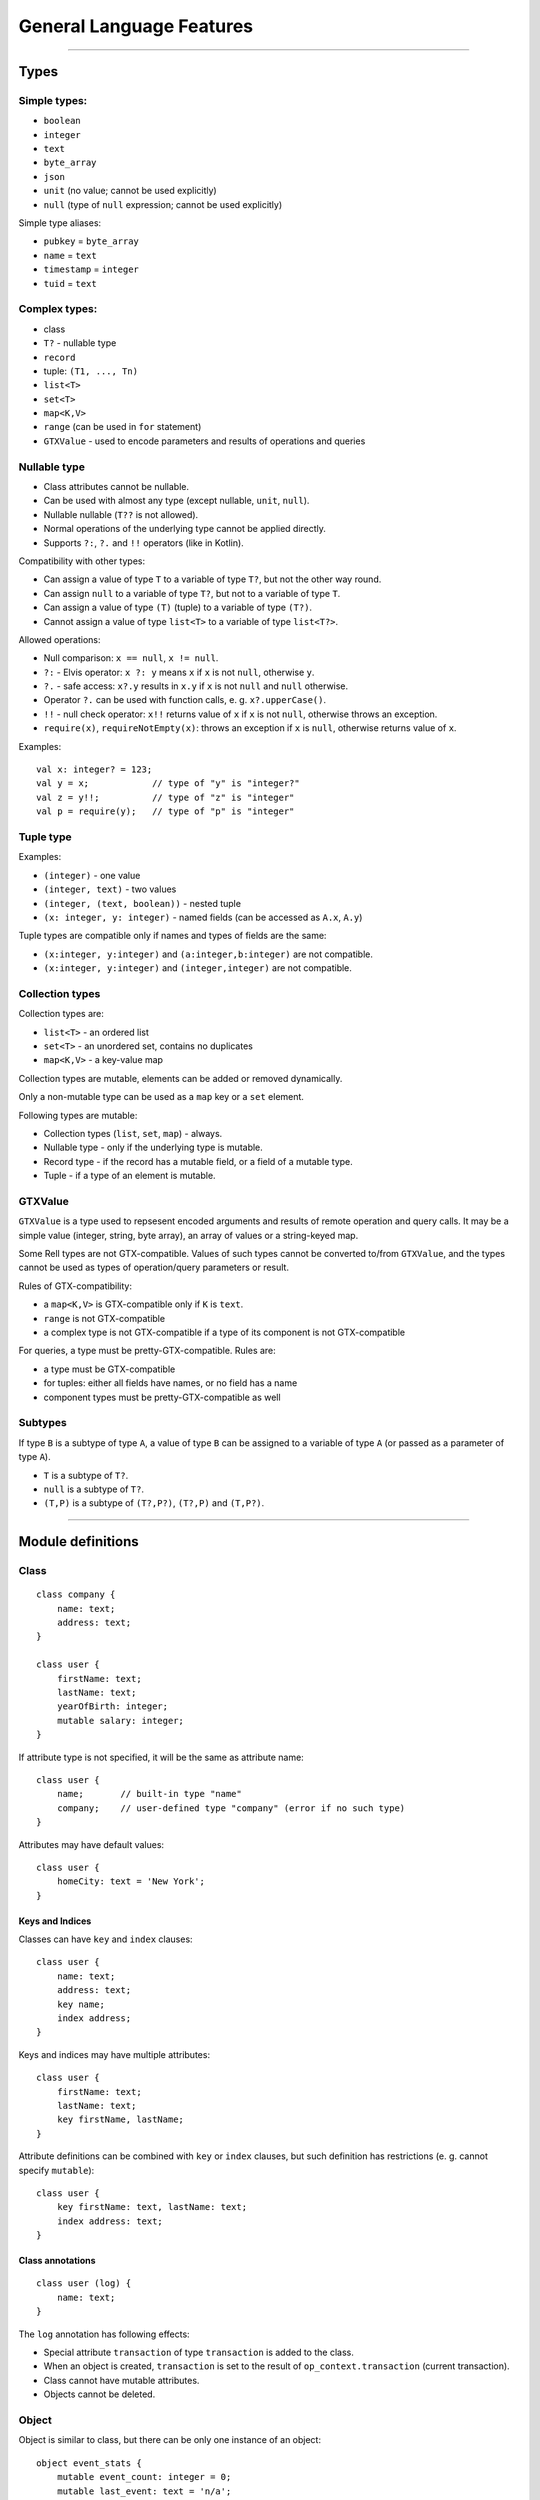 =========================
General Language Features
=========================

--------------

Types
=====

Simple types:
-------------

-  ``boolean``
-  ``integer``
-  ``text``
-  ``byte_array``
-  ``json``
-  ``unit`` (no value; cannot be used explicitly)
-  ``null`` (type of ``null`` expression; cannot be used explicitly)

Simple type aliases:

-  ``pubkey`` = ``byte_array``
-  ``name`` = ``text``
-  ``timestamp`` = ``integer``
-  ``tuid`` = ``text``

Complex types:
--------------

-  class
-  ``T?`` - nullable type
-  ``record``
-  tuple: ``(T1, ..., Tn)``
-  ``list<T>``
-  ``set<T>``
-  ``map<K,V>``
-  ``range`` (can be used in ``for`` statement)
-  ``GTXValue`` - used to encode parameters and results of operations and queries

Nullable type
-------------

-  Class attributes cannot be nullable.
-  Can be used with almost any type (except nullable, ``unit``,
   ``null``).
-  Nullable nullable (``T??`` is not allowed).
-  Normal operations of the underlying type cannot be applied directly.
-  Supports ``?:``, ``?.`` and ``!!`` operators (like in Kotlin).

Compatibility with other types:

-  Can assign a value of type ``T`` to a variable of type ``T?``, but
   not the other way round.
-  Can assign ``null`` to a variable of type ``T?``, but not to a
   variable of type ``T``.
-  Can assign a value of type ``(T)`` (tuple) to a variable of type
   ``(T?)``.
-  Cannot assign a value of type ``list<T>`` to a variable of type
   ``list<T?>``.

Allowed operations:

-  Null comparison: ``x == null``, ``x != null``.
-  ``?:`` - Elvis operator: ``x ?: y`` means ``x`` if ``x`` is not
   ``null``, otherwise ``y``.
-  ``?.`` - safe access: ``x?.y`` results in ``x.y`` if ``x`` is not
   ``null`` and ``null`` otherwise.
-  Operator ``?.`` can be used with function calls, e. g.
   ``x?.upperCase()``.
-  ``!!`` - null check operator: ``x!!`` returns value of ``x`` if ``x``
   is not ``null``, otherwise throws an exception.
-  ``require(x)``, ``requireNotEmpty(x)``: throws an exception if ``x``
   is ``null``, otherwise returns value of ``x``.

Examples:

::

   val x: integer? = 123;
   val y = x;            // type of "y" is "integer?"
   val z = y!!;          // type of "z" is "integer"
   val p = require(y);   // type of "p" is "integer"

Tuple type
----------

Examples:

-  ``(integer)`` - one value
-  ``(integer, text)`` - two values
-  ``(integer, (text, boolean))`` - nested tuple
-  ``(x: integer, y: integer)`` - named fields (can be accessed as
   ``A.x``, ``A.y``)

Tuple types are compatible only if names and types of fields are the
same:

-  ``(x:integer, y:integer)`` and ``(a:integer,b:integer)`` are not
   compatible.
-  ``(x:integer, y:integer)`` and ``(integer,integer)`` are not
   compatible.

Collection types
----------------

Collection types are:

-  ``list<T>`` - an ordered list
-  ``set<T>`` - an unordered set, contains no duplicates
-  ``map<K,V>`` - a key-value map

Collection types are mutable, elements can be added or removed dynamically.

Only a non-mutable type can be used as a ``map`` key or a ``set`` element.

Following types are mutable:

-  Collection types (``list``, ``set``, ``map``) - always.
-  Nullable type - only if the underlying type is mutable.
-  Record type - if the record has a mutable field, or a field of a mutable type.
-  Tuple - if a type of an element is mutable.

GTXValue
--------

``GTXValue`` is a type used to repsesent encoded arguments and results of remote operation and query calls.
It may be a simple value (integer, string, byte array), an array of values or a string-keyed map.

Some Rell types are not GTX-compatible. Values of such types cannot be converted to/from ``GTXValue``, and the types
cannot be used as types of operation/query parameters or result.

Rules of GTX-compatibility:

- a ``map<K,V>`` is GTX-compatible only if ``K`` is ``text``.
- ``range`` is not GTX-compatible
- a complex type is not GTX-compatible if a type of its component is not GTX-compatible

For queries, a type must be pretty-GTX-compatible. Rules are:

- a type must be GTX-compatible
- for tuples: either all fields have names, or no field has a name
- component types must be pretty-GTX-compatible as well

Subtypes
--------

If type ``B`` is a subtype of type ``A``, a value of type ``B`` can be
assigned to a variable of type ``A`` (or passed as a parameter of type
``A``).

-  ``T`` is a subtype of ``T?``.
-  ``null`` is a subtype of ``T?``.
-  ``(T,P)`` is a subtype of ``(T?,P?)``, ``(T?,P)`` and ``(T,P?)``.

--------------

Module definitions
==================

Class
-----

::

   class company {
       name: text;
       address: text;
   }

   class user {
       firstName: text;
       lastName: text;
       yearOfBirth: integer;
       mutable salary: integer;
   }

If attribute type is not specified, it will be the same as attribute
name:

::

   class user {
       name;       // built-in type "name"
       company;    // user-defined type "company" (error if no such type)
   }

Attributes may have default values:

::

   class user {
       homeCity: text = 'New York';
   }

Keys and Indices
~~~~~~~~~~~~~~~~

Classes can have ``key`` and ``index`` clauses:

::

   class user {
       name: text;
       address: text;
       key name;
       index address;
   }

Keys and indices may have multiple attributes:

::

   class user {
       firstName: text;
       lastName: text;
       key firstName, lastName;
   }

Attribute definitions can be combined with ``key`` or ``index`` clauses,
but such definition has restrictions (e. g. cannot specify ``mutable``):

::

   class user {
       key firstName: text, lastName: text;
       index address: text;
   }

Class annotations
~~~~~~~~~~~~~~~~~

::

   class user (log) {
       name: text;
   }

The ``log`` annotation has following effects:

- Special attribute ``transaction`` of type ``transaction`` is added to the class.
- When an object is created, ``transaction`` is set to the result of ``op_context.transaction`` (current transaction).
- Class cannot have mutable attributes.
- Objects cannot be deleted.

Object
------

Object is similar to class, but there can be only one instance of an object:

::

   object event_stats {
       mutable event_count: integer = 0;
       mutable last_event: text = 'n/a';
   }

Reading object attributes:

::

   query get_event_count() = event_stats.event_count;

Modifying an object:

::

   operation process_event(event: text) {
       update event_stats ( event_count += 1, last_event = event );
   }

Features of objects:

- Like classes, objects are stored in a database.
- Objects are initialized automatically during blockchain initialization.
- Cannot create or delete an object from code.
- Attributes of an object must have default values.

Record
------

Record declaration:

::

   record user {
       name: text;
       address: text;
       mutable balance: integer = 0;
   }

- Attributes are immutable by default, and only mutable when declared with ``mutable`` keyword.
- An attribute may have a default value, which is used if the attribute is not specified during construction.

Creating record values:

::

   val u = user(name = 'Bob', address = 'New York');

Same rules as for the ``create`` expression apply: no need to specify attribute name if it can be resolved implicitly
by name or type:

::

   val name = 'Bob';
   val address = 'New York';
   val u = user(name, address);
   val u2 = user(address, name); // Order does not matter - same record object is created.

Record attributes can be accessed using operator ``.``:

::

   print(u.name, u.address);

Safe-access operator ``?.`` can be used to read or modify attributes of a nullable record:

::

   val u: user? = findUser('Bob');
   u?.balance += 100;        // no-op if 'u' is null

Query
-----

-  Cannot modify the data in the database (compile-time check).
-  Must return a value.
-  If return type is not explicitly specified, it is implicitly
   deducted.
-  Parameter types and return type must be pretty-GTX-compatible.

Short form:

::

   query q(x: integer): integer = x * x;

Full form:

::

   query q(x: integer): integer {
       return x * x;
   }

Operation
---------

-  Can modify the data in the database.
-  Does not return a value.
-  Parameter types must be GTX-compatible.

::

   operation createUser(name: text) {
       create user(name = name);
   }

Function
--------

-  Can return nothing or a value.
-  Can modify the data in the database when called from an operation
   (run-time check).
-  Can be called from queries, operations or functions.
-  If return type is not specified explicitly, it is ``unit`` (no return
   value).

Short form:

::

   function f(x: integer): integer = x * x;

Full form:

::

   function f(x: integer): integer {
       return x * x;
   }

When return type is not specified, it is considered ``unit``:

::

   function f(x: integer) {
       print(x);
   }

--------------

Expressions
===========

Values
------

Simple values:

-  Null: ``null`` (type is ``null``)
-  Boolean: ``true``, ``false``
-  Integer: ``123``, ``0``, ``-456``
-  Text: ``'Hello'``, ``"World"``
-  Byte array: ``x'1234'``, ``x"ABCD"``

Text literals may have escape-sequences:

-  Standard: ``\r``, ``\n``, ``\t``, ``\b``.
-  Special characters: ``\"``, ``\'``, ``\\``.
-  Unicode: ``\u003A``.

Tuple:

-  ``(1, 2, 3)`` - three values
-  ``(123, 'Hello')`` - two values
-  ``(456,)`` - one value (because of the comma)
-  ``(789)`` - not a tuple (no comma)
-  ``(a = 123, b = 'Hello')`` - tuple with named fields

List:

::

   [ 1, 2, 3, 4, 5 ]

Map:

::

   [ 'Bob' : 123, 'Alice' : 456 ]

Operators
---------

Special:
~~~~~~~~

-  ``.`` - member access: ``user.name``, ``s.sub(5, 10)``
-  ``()`` - function call: ``print('Hello')``, ``value.str()``
-  ``[]`` - element access: ``values[i]``

Null handling:
~~~~~~~~~~~~~~

-  ``?:`` - Elvis operator: ``x ?: y`` returns ``x`` if ``x`` is not
   ``null``, otherwise returns ``y``.
-  ``?.`` - safe access operator: ``x?.y`` returns ``x.y`` if ``x`` is
   not ``null``, otherwise returns ``null``; similarly, ``x?.y()``
   returns either ``x.y()`` or ``null``.
-  ``!!`` - null check: ``x!!`` returns ``x`` if ``x`` is not ``null``,
   otherwise throws an exception.
   
Examples:

::

   val x: integer? = 123;
   val y = x;              // type of "y" is "integer?"

   val a = y ?: 456;       // type of "a" is "integer"
   val b = y ?: null;      // type of "b" is "integer?"

   val p = y!!;            // type of "p" is "integer"
   val q = y?.hex();       // type of "q" is "text?"

Comparison:
~~~~~~~~~~~

-  ``==``
-  ``!=``
-  ``===``
-  ``!==``
-  ``<``
-  ``>``
-  ``<=``
-  ``>=``

Operators ``==`` and ``!=`` compare values. For complex types (collections, tuples, records) they compare member
values, recursively. For ``class`` object values only object IDs are compared.

Operators ``===`` and ``!==`` compare references, not values. They can be used only on types:
tuple, ``record``, ``list``, ``set``, ``map``, ``GTXValue``, ``range``.

Example:

::

   val x = [1, 2, 3];
   val y = list(x);
   print(x == y);      // true - values are equal
   print(x === y);     // false - two different objects

Arithmetical:
~~~~~~~~~~~~~

-  ``+``
-  ``-``
-  ``*``
-  ``/``
-  ``%``

Logical:
~~~~~~~~

-  ``and``
-  ``or``
-  ``not``

Other:
~~~~~~

-  ``in`` - check if an element is in a range/set/map

-------------

Statements
==========

Local variable declaration
--------------------------

Constants:

::

   val x = 123;
   val y: text = 'Hello';

Variables:

::

   var x: integer;
   var y = 123;
   var z: text = 'Hello';

Basic statements
----------------

Assignment:

::

   x = 123;
   values[i] = z;
   y += 15;

Function call:

::

   print('Hello');

Return:

::

   return;
   return 123;

Block:

::

   {
       val x = calc();
       print(x);
   }

If statement
------------

::

   if (x == 5) print('Hello');

   if (y == 10) {
       print('Hello');
   } else {
       print('Bye');
   }

   if (x == 0) {
       return 'Zero';
   } else if (x == 1) {
       return 'One';
   } else {
       return 'Many';
   }

Loop statements
---------------

For:

::

   for (x in range(10)) {
       print(x);
   }

   for (u in user @* {}) {
       print(u.name);
   }

The expression after ``in`` may return a ``range`` or a collection
(``list``, ``set``, ``map``).

While:

::

   while (x < 10) {
       print(x);
       x = x + 1;
   }

Break:

::

   for (u in user @* {}) {
       if (u.company == 'Facebook') {
           print(u.name);
           break;
       }
   }

   while (x < 5) {
       if (values[x] == 3) break;
       x = x + 1;
   }

Miscellaneous
=============

Comments
--------

Single-line comment:

::

   print("Hello"); // Some comment

Multiline comment:

::

   print("Hello"/*, "World"*/);
   /*
   print("Bye");
   */
